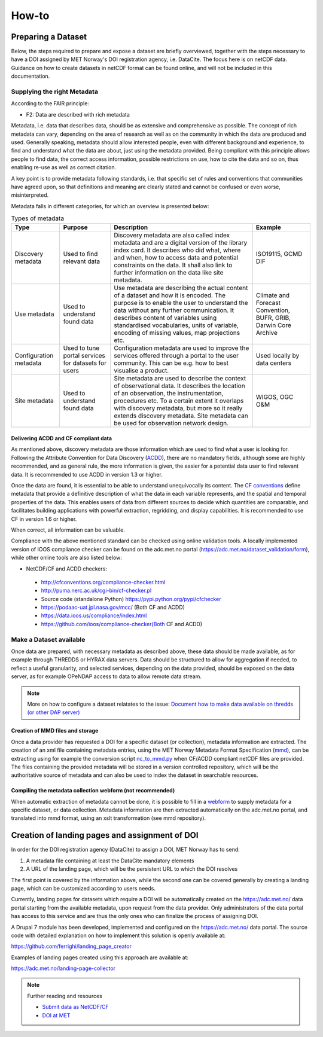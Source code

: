 How-to
""""""

Preparing a Dataset
===================
Below, the steps required to prepare and expose a dataset are briefly overviewed, together with the steps necessary to have a DOI assigned by MET Norway's DOI registration agency, i.e. DataCite. 
The focus here is on netCDF data. Guidance on how to create datasets in netCDF format can be found online, and will not be included in this documentation. 

Supplying the right Metadata
----------------------------
According to the FAIR principle: 

- F2: Data are described with rich metadata

Metadata, i.e. data that describes data, should be as extensive and comprehensive as possible. The concept of rich metadata can vary, depending on the area of research as well as on 
the community in which the data are produced and used. Generally speaking, metadata should allow interested people, even with different background and experience, to find and understand 
what the data are about, just using the metadata provided. Being compliant with this principle allows people to find data, the correct access information, 
possible restrictions on use, how to cite the data and so on, thus enabling re-use as well as correct citation.

A key point is to provide metadata following standards, i.e. that specific set of rules and conventions that communities have agreed upon, so that definitions and meaning are clearly stated
and cannot be confused or even worse, misinterpreted. 

Metadata falls in different categories, for which an overview is presented below:


.. table:: Types of metadata
   :widths: auto

   ======================== =================== ======================================================================================== =================== 
    Type                     Purpose             Description                                                                              Example
   ======================== =================== ======================================================================================== =================== 
    Discovery metadata      Used to find        Discovery metadata are also called index metadata and are a digital version of the        ISO19115, GCMD DIF
                            relevant data       library index card. It describes who did what, where and when, how to access data
                                                and potential constraints on the data. It shall also link to further information on the
                                                data like site metadata. 
                            
    Use metadata            Used to understand  Use metadata are describing the actual content of a dataset and how it is encoded.        Climate and Forecast 
                            found data          The purpose is to enable the user to understand the data without any further              Convention,
                                                communication. It describes content of variables using standardised vocabularies,         BUFR,
                                                units of variable, encoding of missing values, map projections etc.                       GRIB,
                                                                                                                                          Darwin Core Archive

    Configuration metadata  Used to tune        Configuration metadata are used to improve the services offered through a portal          Used locally by data
                            portal services for to the user community. This can be e.g. how to best visualise a product.                  centers
                            datasets for users  
                                                 
    Site metadata           Used to             Site metadata are used to describe the context of observational data. It describes       WIGOS, OGC O&M
                            understand found    the location of an observation, the instrumentation, procedures etc. To a certain
                            data                extent it overlaps with discovery metadata, but more so it really extends discovery
                                                metadata. Site metadata can be used for observation network design.
   ======================== =================== ======================================================================================== =================== 

Delivering ACDD and CF compliant data
^^^^^^^^^^^^^^^^^^^^^^^^^^^^^^^^^^^^^
As mentioned above, discovery metadata are those information which are used to find what a user is looking for. Following the Attribute Convention for Data Discovery (`ACDD <http://wiki.esipfed.org/index.php/Attribute_Convention_for_Data_Discovery_1-3>`_), there are no mandatory fields, although some are highly recommended, and as general rule, the more information is given, the easier 
for a potential data user to find relevant data. It is recommended to use ACDD in version 1.3 or higher.  

Once the data are found, it is essential to be able to understand  unequivocally its content. The `CF conventions <http://cfconventions.org/>`_ define metadata that provide a definitive description of what the data in each variable represents, and the spatial and temporal properties of the data. This enables users of data from different sources to decide which quantities are comparable, and facilitates building applications with powerful extraction, regridding, and display capabilities. It is recommended to use CF in version 1.6 or higher.

When correct, all information can be valuable. 

Compliance with the above mentioned standard can be checked using online validation tools. A locally implemented version of IOOS compliance checker can be found on the adc.met.no portal (https://adc.met.no/dataset_validation/form), while other online tools are also listed below:

* NetCDF/CF and ACDD checkers:

 - http://cfconventions.org/compliance-checker.html
 - http://puma.nerc.ac.uk/cgi-bin/cf-checker.pl
 - Source code (standalone Python) https://pypi.python.org/pypi/cfchecker
 - https://podaac-uat.jpl.nasa.gov/mcc/ (Both CF and ACDD)
 - https://data.ioos.us/compliance/index.html
 - https://github.com/ioos/compliance-checker(Both CF and ACDD)

Make a Dataset available
------------------------
Once data are prepared, with necessary metadata as described above, these data should be made available, as for example through THREDDS or HYRAX data servers. 
Data should be structured to allow for aggregation if needed, to reflect a useful granularity, and selected services, depending on the data provided, should be 
exposed on the data server, as for example OPeNDAP access to data to allow remote data stream. 

.. note:: More on how to configure a dataset relatates to the issue: `Document how to make data available on thredds (or other DAP server) <https://github.com/metno/S-ENDA-documentation/issues/139>`_

Creation of MMD files and storage
^^^^^^^^^^^^^^^^^^^^^^^^^^^^^^^^^

Once a data provider has requested a DOI for a specific dataset (or collection), metadata information are extracted. The creation of an xml file containing metadata entries,
using the MET Norway Metadata Format Specification (`mmd <https://github.com/steingod/mmd/blob/master/doc/mmd-specification.pdf>`_), can be extracting using for example the 
conversion script `nc_to_mmd.py <https://github.com/steingod/mmd/blob/master/src/nc_to_mmd.py>`_ when CF/ACDD compliant netCDF files are provided. 
The files containing the provided metadata will be stored in a version controlled repository, which will be the authoritative source of metadata and can also be used to index 
the dataset in searchable resources. 

Compiling the metadata collection webform (not recommended)
^^^^^^^^^^^^^^^^^^^^^^^^^^^^^^^^^^^^^^^^^^^^^^^^^^^^^^^^^^^
When automatic extraction of metadata cannot be done, it is possible to fill in a `webform <https://adc.met.no/metadata-collection-form>`_ to supply metadata for a specific dataset, or data collection.
Metadata information are then extracted automatically on the adc.met.no portal, and translated into mmd format, using an xslt transformation (see mmd repository). 

Creation of landing pages and assignment of DOI
===============================================

In order for the DOI registration agency (DataCite) to assign a DOI, MET Norway has to send: 

1. A metadata file containing at least the DataCite mandatory elements
2. A URL of the landing page, which will be the persistent URL to which the DOI resolves

The first point is covered by the information above, while the second one can be covered generally by creating a landing page, which can be customized 
according to users needs. 

Currently, landing pages for datasets which require a DOI will be automatically created on the https://adc.met.no/ data portal starting from the 
available metadata, upon request from the data provider. Only administrators of the data portal has access to this service and are thus the only ones 
who can finalize the process of assigning DOI. 

A Drupal 7 module has been developed, implemented and configured on the https://adc.met.no/ data portal. The source code with detailed explanation 
on how to implement this solution is openly available at: 

https://github.com/ferrighi/landing_page_creator

Examples of landing pages created using this approach are available at: 

https://adc.met.no/landing-page-collector


.. note:: Further reading and resources

 - `Submit data as NetCDF/CF <https://adc.met.no/node/4>`_
 - `DOI at MET <https://adc.met.no/sites/adc.met.no/files/articles/DOIs-at-METNO.pdf>`_

